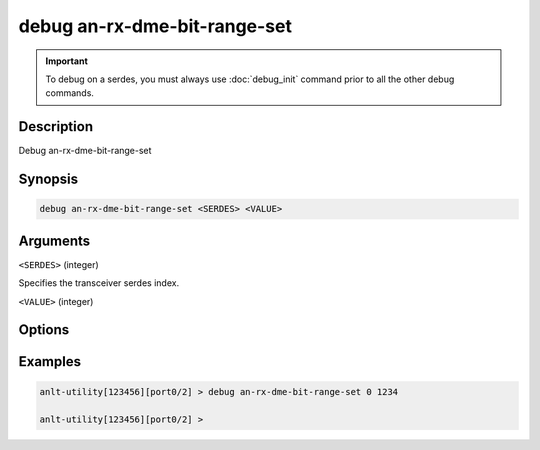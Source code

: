 debug an-rx-dme-bit-range-set
=============================

.. important::
    
    To debug on a serdes, you must always use :doc:`debug_init` command prior to all the other debug commands.

    
Description
-----------

Debug an-rx-dme-bit-range-set



Synopsis
--------

.. code-block:: text

    debug an-rx-dme-bit-range-set <SERDES> <VALUE>


Arguments
---------

``<SERDES>`` (integer)

Specifies the transceiver serdes index.


``<VALUE>`` (integer)


Options
-------



Examples
--------

.. code-block:: text

    anlt-utility[123456][port0/2] > debug an-rx-dme-bit-range-set 0 1234

    anlt-utility[123456][port0/2] >






